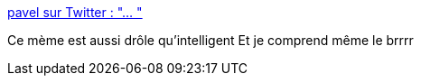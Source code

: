 :jbake-type: post
:jbake-status: published
:jbake-title: pavel sur Twitter : "… "
:jbake-tags: humour,maladie,épidémie,mème,_mois_mars,_année_2020
:jbake-date: 2020-03-18
:jbake-depth: ../
:jbake-uri: shaarli/1584541410000.adoc
:jbake-source: https://nicolas-delsaux.hd.free.fr/Shaarli?searchterm=https%3A%2F%2Ftwitter.com%2FRoseColoredVoid%2Fstatus%2F1240177286957142016&searchtags=humour+maladie+%C3%A9pid%C3%A9mie+m%C3%A8me+_mois_mars+_ann%C3%A9e_2020
:jbake-style: shaarli

https://twitter.com/RoseColoredVoid/status/1240177286957142016[pavel sur Twitter : "… "]

Ce mème est aussi drôle qu'intelligent Et je comprend même le brrrr
